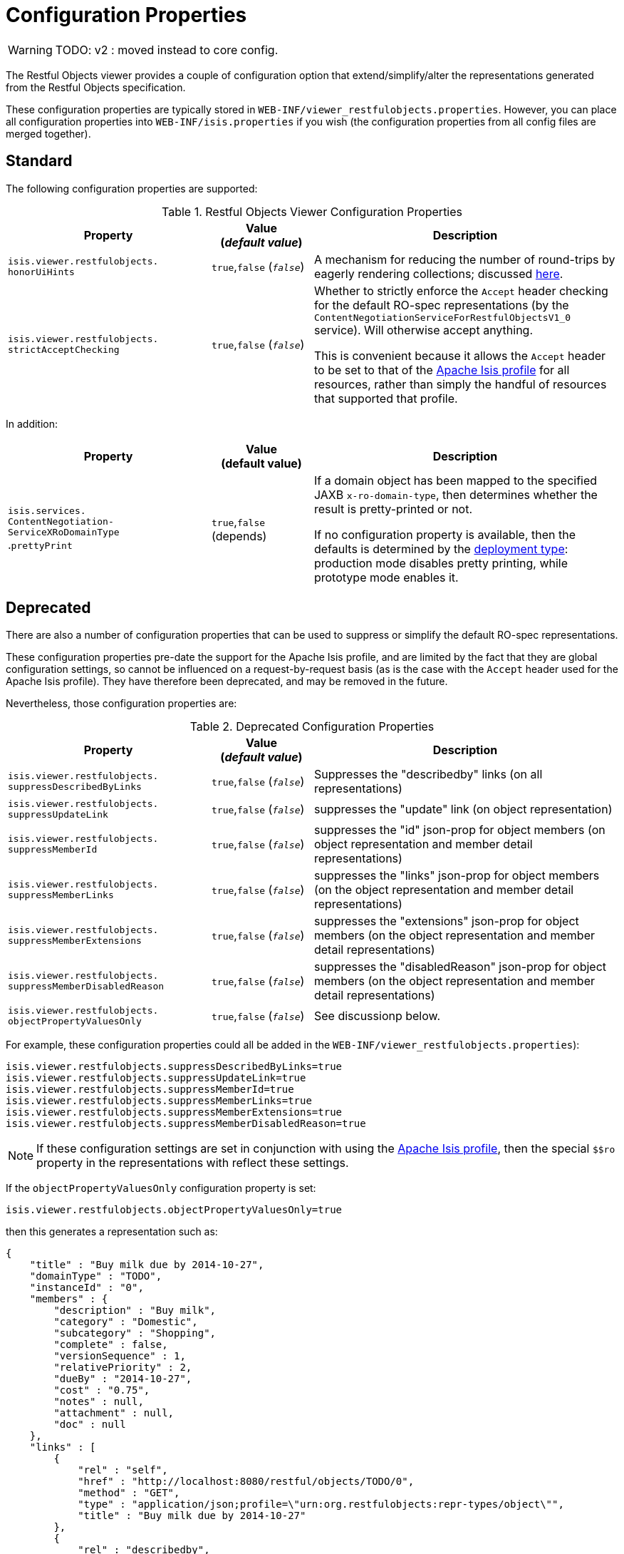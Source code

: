 = Configuration Properties

:Notice: Licensed to the Apache Software Foundation (ASF) under one or more contributor license agreements. See the NOTICE file distributed with this work for additional information regarding copyright ownership. The ASF licenses this file to you under the Apache License, Version 2.0 (the "License"); you may not use this file except in compliance with the License. You may obtain a copy of the License at. http://www.apache.org/licenses/LICENSE-2.0 . Unless required by applicable law or agreed to in writing, software distributed under the License is distributed on an "AS IS" BASIS, WITHOUT WARRANTIES OR  CONDITIONS OF ANY KIND, either express or implied. See the License for the specific language governing permissions and limitations under the License.


WARNING: TODO: v2 : moved instead to core config.

The Restful Objects viewer provides a couple of configuration option that extend/simplify/alter the representations generated from the Restful Objects specification.

These configuration properties are typically stored in `WEB-INF/viewer_restfulobjects.properties`.
However, you can place all configuration properties into `WEB-INF/isis.properties` if you wish (the configuration properties from all config files are merged together).


== Standard

The following configuration properties are supported:

.Restful Objects Viewer Configuration Properties
[cols="2a,1,3", options="header"]
|===
|Property
|Value +
(_default value_)
|Description

|`isis.viewer.restfulobjects.` +
`honorUiHints`
| `true`,`false` (`_false_`)
|A mechanism for reducing the number of round-trips by eagerly rendering collections; discussed xref:vro:ROOT:ro-spec.adoc#honor-ui-hints[here].

|`isis.viewer.restfulobjects.` +
`strictAcceptChecking`
| `true`,`false` (`_false_`)
|Whether to strictly enforce the `Accept` header checking for the default RO-spec representations (by the
`ContentNegotiationServiceForRestfulObjectsV1_0` service). Will otherwise accept anything.  +

This is convenient because it allows the `Accept` header to be set to that of the
xref:vro:ROOT:simplified-representations.adoc[Apache Isis profile] for all resources, rather than simply the
handful of resources that supported that profile.

|===

In addition:

[cols="2a,1,3a", options="header"]
|===
|Property
|Value +
(default value)
|Description

|`isis.services.` +
`ContentNegotiation-` +
`ServiceXRoDomainType` +
.`prettyPrint`
| `true`,`false` +
(depends)
|If a domain object has been mapped to the specified JAXB `x-ro-domain-type`, then determines whether the result is pretty-printed or not. +

If no configuration property is available, then the defaults is determined by the xref:refguide:config:deployment-types.adoc[deployment type]: production mode disables pretty printing, while prototype mode enables it.

|===



== Deprecated

There are also a number of configuration properties that can be used to suppress or simplify the default RO-spec
representations.

These configuration properties pre-date the support for the Apache Isis profile, and are limited by the fact that they are global configuration settings, so cannot be influenced on a request-by-request basis (as is the case with the `Accept` header used for the Apache Isis profile).
They have therefore been deprecated, and may be removed in the future.

Nevertheless, those configuration properties are:

.Deprecated Configuration Properties
[cols="2a,1,3", options="header"]
|===
|Property
|Value +
(_default value_)
|Description

|`isis.viewer.restfulobjects.` +
`suppressDescribedByLinks`
| `true`,`false` (`_false_`)
|Suppresses the "describedby" links (on all representations)

|`isis.viewer.restfulobjects.` +
`suppressUpdateLink`
| `true`,`false` (`_false_`)
|suppresses the  "update" link (on object representation)

|`isis.viewer.restfulobjects.` +
`suppressMemberId`
| `true`,`false` (`_false_`)
|suppresses the  "id" json-prop for object members (on object representation and member detail representations)

|`isis.viewer.restfulobjects.` +
`suppressMemberLinks`
| `true`,`false` (`_false_`)
|suppresses the  "links" json-prop for object members (on the object representation and member detail representations)

|`isis.viewer.restfulobjects.` +
`suppressMemberExtensions`
| `true`,`false` (`_false_`)
|suppresses the  "extensions" json-prop for object members (on the object representation and member detail representations)

|`isis.viewer.restfulobjects.` +
`suppressMemberDisabledReason`
| `true`,`false` (`_false_`)
|suppresses the  "disabledReason" json-prop for object members (on the object representation and member detail representations)

|`isis.viewer.restfulobjects.` +
`objectPropertyValuesOnly`
| `true`,`false` (`_false_`)
| See discussionp below.
|

|===


For example, these configuration properties could all be added in the `WEB-INF/viewer_restfulobjects.properties`):

[source,ini]
----
isis.viewer.restfulobjects.suppressDescribedByLinks=true
isis.viewer.restfulobjects.suppressUpdateLink=true
isis.viewer.restfulobjects.suppressMemberId=true
isis.viewer.restfulobjects.suppressMemberLinks=true
isis.viewer.restfulobjects.suppressMemberExtensions=true
isis.viewer.restfulobjects.suppressMemberDisabledReason=true
----


[NOTE]
====
If these configuration settings are set in conjunction with using the xref:vro:ROOT:simplified-representations.adoc#apache-isis-profile[Apache Isis profile], then the special `$$ro` property in the representations with reflect these settings.
====



If the `objectPropertyValuesOnly` configuration property is set:

[source,ini]
----
isis.viewer.restfulobjects.objectPropertyValuesOnly=true
----

then this generates a representation such as:

[source,javascript]
----
{
    "title" : "Buy milk due by 2014-10-27",
    "domainType" : "TODO",
    "instanceId" : "0",
    "members" : {
        "description" : "Buy milk",
        "category" : "Domestic",
        "subcategory" : "Shopping",
        "complete" : false,
        "versionSequence" : 1,
        "relativePriority" : 2,
        "dueBy" : "2014-10-27",
        "cost" : "0.75",
        "notes" : null,
        "attachment" : null,
        "doc" : null
    },
    "links" : [
        {
            "rel" : "self",
            "href" : "http://localhost:8080/restful/objects/TODO/0",
            "method" : "GET",
            "type" : "application/json;profile=\"urn:org.restfulobjects:repr-types/object\"",
            "title" : "Buy milk due by 2014-10-27"
        },
        {
            "rel" : "describedby",
            "href" : "http://localhost:8080/restful/domain-types/TODO",
            "method" : "GET",
            "type" : "application/json;profile=\"urn:org.restfulobjects:repr-types/domain-type\""
        }
    ],
    "extensions" : {
        "oid" : "TODO:0"
    },
}
----

